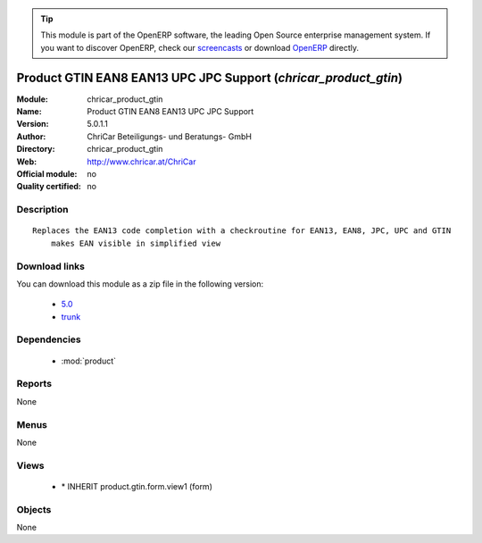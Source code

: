 
.. module:: chricar_product_gtin
    :synopsis: Product GTIN EAN8 EAN13 UPC JPC Support 
    :noindex:
.. 

.. raw:: html

      <br />
    <link rel="stylesheet" href="../_static/hide_objects_in_sidebar.css" type="text/css" />

.. tip:: This module is part of the OpenERP software, the leading Open Source 
  enterprise management system. If you want to discover OpenERP, check our 
  `screencasts <http://openerp.tv>`_ or download 
  `OpenERP <http://openerp.com>`_ directly.

.. raw:: html

    <div class="js-kit-rating" title="" permalink="" standalone="yes" path="/chricar_product_gtin"></div>
    <script src="http://js-kit.com/ratings.js"></script>

Product GTIN EAN8 EAN13 UPC JPC Support (*chricar_product_gtin*)
================================================================
:Module: chricar_product_gtin
:Name: Product GTIN EAN8 EAN13 UPC JPC Support
:Version: 5.0.1.1
:Author: ChriCar Beteiligungs- und Beratungs- GmbH
:Directory: chricar_product_gtin
:Web: http://www.chricar.at/ChriCar
:Official module: no
:Quality certified: no

Description
-----------

::

  Replaces the EAN13 code completion with a checkroutine for EAN13, EAN8, JPC, UPC and GTIN
      makes EAN visible in simplified view

Download links
--------------

You can download this module as a zip file in the following version:

  * `5.0 <http://www.openerp.com/download/modules/5.0/chricar_product_gtin.zip>`_
  * `trunk <http://www.openerp.com/download/modules/trunk/chricar_product_gtin.zip>`_


Dependencies
------------

 * :mod:`product`

Reports
-------

None


Menus
-------


None


Views
-----

 * \* INHERIT product.gtin.form.view1 (form)


Objects
-------

None
